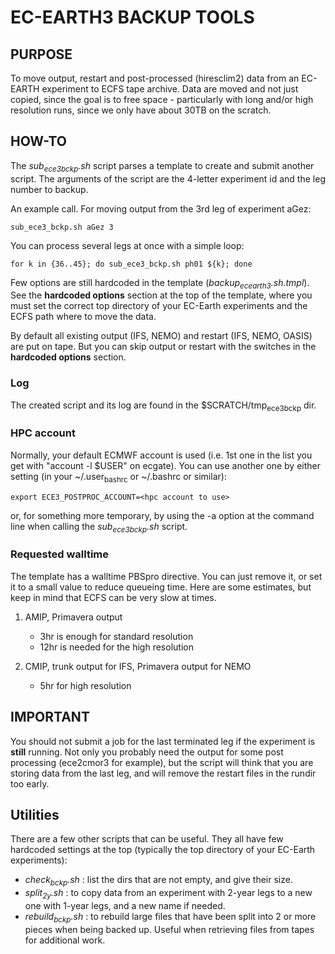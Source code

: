 * EC-EARTH3 BACKUP TOOLS
** PURPOSE
   To move output, restart and post-processed (hiresclim2) data from an
   EC-EARTH experiment to ECFS tape archive.  Data are moved and not just
   copied, since the goal is to free space - particularly with long and/or
   high resolution runs, since we only have about 30TB on the scratch.

** HOW-TO
   The /sub_ece3_bckp.sh/ script parses a template to create and submit
   another script. The arguments of the script are the 4-letter experiment id
   and the leg number to backup.

   An example call. For moving output from the 3rd leg of experiment aGez:
   : sub_ece3_bckp.sh aGez 3

   You can process several legs at once with a simple loop: 
   : for k in {36..45}; do sub_ece3_bckp.sh ph01 ${k}; done  

   Few options are still hardcoded in the template
   (/backup_ecearth3.sh.tmpl/). See the *hardcoded options* section at the top
   of the template, where you must set the correct top directory of your
   EC-Earth experiments and the ECFS path where to move the data.

   By default all existing output (IFS, NEMO) and restart (IFS, NEMO, OASIS)
   are put on tape. But you can skip output or restart with the switches in
   the *hardcoded options* section.

*** Log
    The created script and its log  are found in the $SCRATCH/tmp_ece3_bckp dir.

*** HPC account
    Normally, your default ECMWF account is used (i.e. 1st one in the list you
    get with "account -l $USER" on ecgate). You can use another one by either
    setting (in your ~/.user_bashrc or ~/.bashrc or similar):

    : export ECE3_POSTPROC_ACCOUNT=<hpc account to use>

    or, for something more temporary, by using the -a option at the command
    line when calling the /sub_ece3_bckp.sh/ script. 

*** Requested walltime
    The template has a walltime PBSpro directive. You can just remove it, or
    set it to a small value to reduce queueing time. Here are some estimates,
    but keep in mind that ECFS can be very slow at times.

**** AMIP, Primavera output
     - 3hr  is enough for standard resolution
     - 12hr is needed for the high resolution
     
**** CMIP, trunk output for IFS, Primavera output for NEMO
     - 5hr for high resolution

** IMPORTANT
   You should not submit a job for the last terminated leg if the experiment is
   *still* running. Not only you probably need the output for some
   post processing (ece2cmor3 for example), but the script will think that you
   are storing data from the last leg, and will remove the restart files in the
   rundir too early.
  
** Utilities
   There are a few other scripts that can be useful. They all have few
   hardcoded settings at the top (typically the top directory of your
   EC-Earth experiments):
   - /check_bckp.sh/ : list the dirs that are not empty, and give their size.
   - /split_2y.sh/ : to copy data from an experiment with 2-year legs to a new
     one with 1-year legs, and a new name if needed.
   - /rebuild_bckp.sh/ : to rebuild large files that have been split into 2 or
     more pieces when being backed up. Useful when retrieving files from
     tapes for additional work. 

